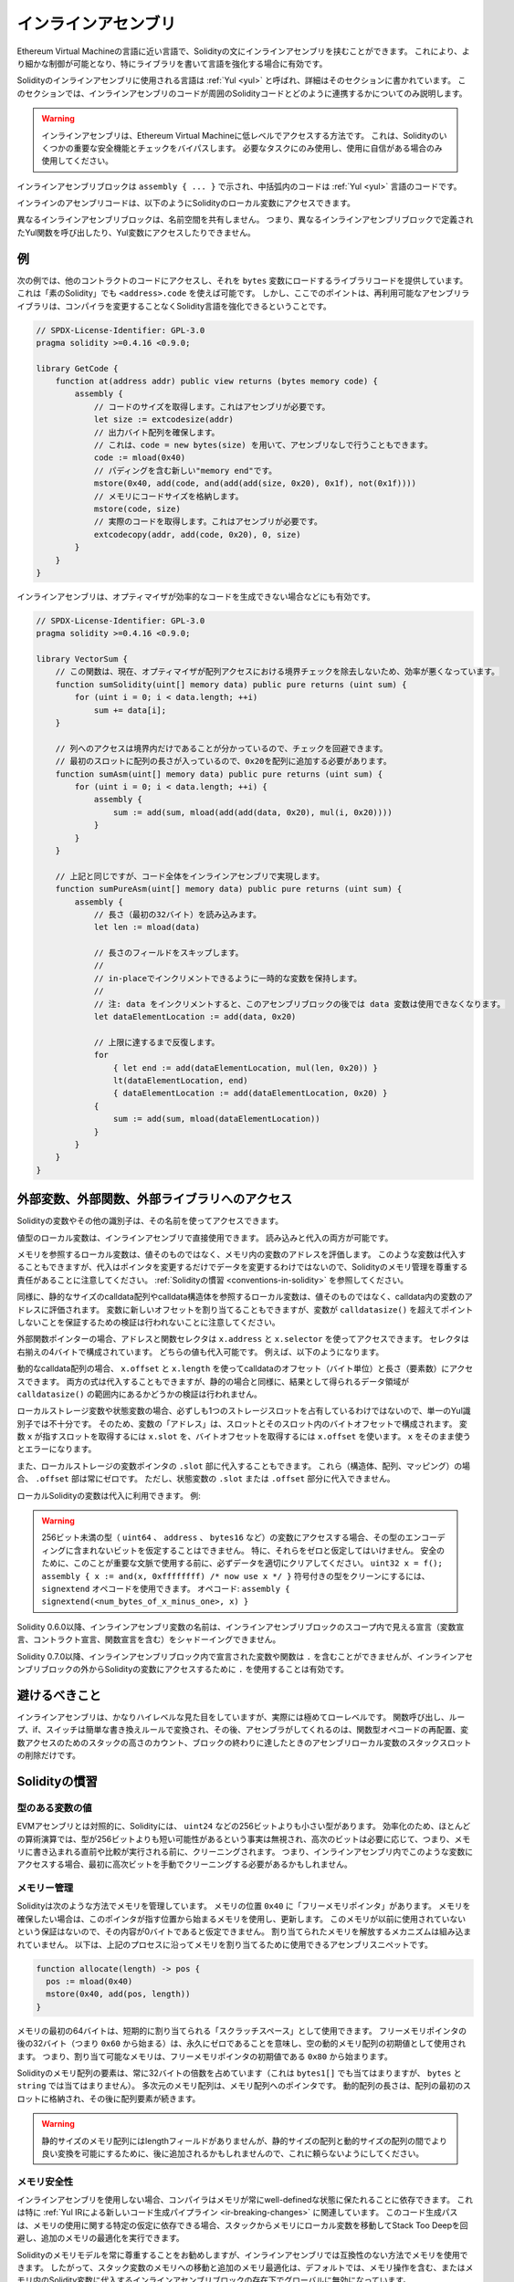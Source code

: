 .. _inline-assembly:

####################
インラインアセンブリ
####################

.. index:: ! assembly, ! asm, ! evmasm

Ethereum Virtual Machineの言語に近い言語で、Solidityの文にインラインアセンブリを挟むことができます。
これにより、より細かな制御が可能となり、特にライブラリを書いて言語を強化する場合に有効です。

Solidityのインラインアセンブリに使用される言語は :ref:`Yul <yul>` と呼ばれ、詳細はそのセクションに書かれています。
このセクションでは、インラインアセンブリのコードが周囲のSolidityコードとどのように連携するかについてのみ説明します。

.. .. warning::

..     Inline assembly is a way to access the Ethereum Virtual Machine at a low level.
..     This bypasses several important safety features and checks of Solidity.
..     You should only use it for tasks that need it, and only if you are confident with using it.

.. warning::

    インラインアセンブリは、Ethereum Virtual Machineに低レベルでアクセスする方法です。
    これは、Solidityのいくつかの重要な安全機能とチェックをバイパスします。
    必要なタスクにのみ使用し、使用に自信がある場合のみ使用してください。

.. An inline assembly block is marked by ``assembly { ... }``, where the code inside
.. the curly braces is code in the :ref:`Yul <yul>` language.

インラインアセンブリブロックは ``assembly { ... }`` で示され、中括弧内のコードは :ref:`Yul <yul>` 言語のコードです。

.. The inline assembly code can access local Solidity variables as explained below.

インラインのアセンブリコードは、以下のようにSolidityのローカル変数にアクセスできます。

.. Different inline assembly blocks share no namespace, i.e. it is not possible
.. to call a Yul function or access a Yul variable defined in a different inline assembly block.

異なるインラインアセンブリブロックは、名前空間を共有しません。
つまり、異なるインラインアセンブリブロックで定義されたYul関数を呼び出したり、Yul変数にアクセスしたりできません。

例
--

.. The following example provides library code to access the code of another contract and
.. load it into a ``bytes`` variable. This is possible with "plain Solidity" too, by using
.. ``<address>.code``. But the point here is that reusable assembly libraries can enhance the
.. Solidity language without a compiler change.

次の例では、他のコントラクトのコードにアクセスし、それを ``bytes`` 変数にロードするライブラリコードを提供しています。
これは「素のSolidity」でも ``<address>.code`` を使えば可能です。
しかし、ここでのポイントは、再利用可能なアセンブリライブラリは、コンパイラを変更することなくSolidity言語を強化できるということです。

.. code-block:: solidity

    // SPDX-License-Identifier: GPL-3.0
    pragma solidity >=0.4.16 <0.9.0;

    library GetCode {
        function at(address addr) public view returns (bytes memory code) {
            assembly {
                // コードのサイズを取得します。これはアセンブリが必要です。
                let size := extcodesize(addr)
                // 出力バイト配列を確保します。
                // これは、code = new bytes(size) を用いて、アセンブリなしで行うこともできます。
                code := mload(0x40)
                // パディングを含む新しい"memory end"です。
                mstore(0x40, add(code, and(add(add(size, 0x20), 0x1f), not(0x1f))))
                // メモリにコードサイズを格納します。
                mstore(code, size)
                // 実際のコードを取得します。これはアセンブリが必要です。
                extcodecopy(addr, add(code, 0x20), 0, size)
            }
        }
    }

.. Inline assembly is also beneficial in cases where the optimizer fails to produce
.. efficient code, for example:

インラインアセンブリは、オプティマイザが効率的なコードを生成できない場合などにも有効です。

.. code-block:: solidity

    // SPDX-License-Identifier: GPL-3.0
    pragma solidity >=0.4.16 <0.9.0;

    library VectorSum {
        // この関数は、現在、オプティマイザが配列アクセスにおける境界チェックを除去しないため、効率が悪くなっています。
        function sumSolidity(uint[] memory data) public pure returns (uint sum) {
            for (uint i = 0; i < data.length; ++i)
                sum += data[i];
        }

        // 列へのアクセスは境界内だけであることが分かっているので、チェックを回避できます。
        // 最初のスロットに配列の長さが入っているので、0x20を配列に追加する必要があります。
        function sumAsm(uint[] memory data) public pure returns (uint sum) {
            for (uint i = 0; i < data.length; ++i) {
                assembly {
                    sum := add(sum, mload(add(add(data, 0x20), mul(i, 0x20))))
                }
            }
        }

        // 上記と同じですが、コード全体をインラインアセンブリで実現します。
        function sumPureAsm(uint[] memory data) public pure returns (uint sum) {
            assembly {
                // 長さ（最初の32バイト）を読み込みます。
                let len := mload(data)

                // 長さのフィールドをスキップします。
                //
                // in-placeでインクリメントできるように一時的な変数を保持します。
                //
                // 注: data をインクリメントすると、このアセンブリブロックの後では data 変数は使用できなくなります。
                let dataElementLocation := add(data, 0x20)

                // 上限に達するまで反復します。
                for
                    { let end := add(dataElementLocation, mul(len, 0x20)) }
                    lt(dataElementLocation, end)
                    { dataElementLocation := add(dataElementLocation, 0x20) }
                {
                    sum := add(sum, mload(dataElementLocation))
                }
            }
        }
    }

.. index:: selector; of a function

外部変数、外部関数、外部ライブラリへのアクセス
----------------------------------------------

.. You can access Solidity variables and other identifiers by using their name.

Solidityの変数やその他の識別子は、その名前を使ってアクセスできます。

.. Local variables of value type are directly usable in inline assembly.
.. They can both be read and assigned to.

値型のローカル変数は、インラインアセンブリで直接使用できます。
読み込みと代入の両方が可能です。

.. Local variables that refer to memory evaluate to the address of the variable in memory not the value itself.
.. Such variables can also be assigned to, but note that an assignment will only change the pointer and not the data
.. and that it is your responsibility to respect Solidity's memory management.
.. See :ref:`Conventions in Solidity <conventions-in-solidity>`.

メモリを参照するローカル変数は、値そのものではなく、メモリ内の変数のアドレスを評価します。
このような変数は代入することもできますが、代入はポインタを変更するだけでデータを変更するわけではないので、Solidityのメモリ管理を尊重する責任があることに注意してください。
:ref:`Solidityの慣習 <conventions-in-solidity>` を参照してください。

.. Similarly, local variables that refer to statically-sized calldata arrays or calldata structs evaluate to the address of the variable in calldata, not the value itself.
.. The variable can also be assigned a new offset, but note that no validation is performed to ensure that the variable will not point beyond ``calldatasize()``.

同様に、静的なサイズのcalldata配列やcalldata構造体を参照するローカル変数は、値そのものではなく、calldata内の変数のアドレスに評価されます。
変数に新しいオフセットを割り当てることもできますが、変数が ``calldatasize()`` を超えてポイントしないことを保証するための検証は行われないことに注意してください。

.. For external function pointers the address and the function selector can be
.. accessed using ``x.address`` and ``x.selector``.
.. The selector consists of four right-aligned bytes.
.. Both values can be assigned to.

外部関数ポインターの場合、アドレスと関数セレクタは ``x.address`` と ``x.selector`` を使ってアクセスできます。
セレクタは右揃えの4バイトで構成されています。
どちらの値も代入可能です。
例えば、以下のようになります。

.. code-block:: solidity
    :force:

    // SPDX-License-Identifier: GPL-3.0
    pragma solidity >=0.8.10 <0.9.0;

    contract C {
        // 返り値を格納する変数 @fun に新しいセレクタとアドレスを代入します。
        function combineToFunctionPointer(address newAddress, uint newSelector) public pure returns (function() external fun) {
            assembly {
                fun.selector := newSelector
                fun.address  := newAddress
            }
        }
    }

.. For dynamic calldata arrays, you can access
.. their calldata offset (in bytes) and length (number of elements) using ``x.offset`` and ``x.length``.
.. Both expressions can also be assigned to, but as for the static case, no validation will be performed
.. to ensure that the resulting data area is within the bounds of ``calldatasize()``.

動的なcalldata配列の場合、 ``x.offset`` と ``x.length`` を使ってcalldataのオフセット（バイト単位）と長さ（要素数）にアクセスできます。
両方の式は代入することもできますが、静的の場合と同様に、結果として得られるデータ領域が ``calldatasize()`` の範囲内にあるかどうかの検証は行われません。

.. For local storage variables or state variables, a single Yul identifier
.. is not sufficient, since they do not necessarily occupy a single full storage slot.
.. Therefore, their "address" is composed of a slot and a byte-offset
.. inside that slot. To retrieve the slot pointed to by the variable ``x``, you
.. use ``x.slot``, and to retrieve the byte-offset you use ``x.offset``.
.. Using ``x`` itself will result in an error.

ローカルストレージ変数や状態変数の場合、必ずしも1つのストレージスロットを占有しているわけではないので、単一のYul識別子では不十分です。
そのため、変数の「アドレス」は、スロットとそのスロット内のバイトオフセットで構成されます。
変数 ``x`` が指すスロットを取得するには ``x.slot`` を、バイトオフセットを取得するには ``x.offset`` を使います。
``x`` をそのまま使うとエラーになります。

.. You can also assign to the ``.slot`` part of a local storage variable pointer.
.. For these (structs, arrays or mappings), the ``.offset`` part is always zero.
.. It is not possible to assign to the ``.slot`` or ``.offset`` part of a state variable,
.. though.

また、ローカルストレージの変数ポインタの ``.slot`` 部に代入することもできます。
これら（構造体、配列、マッピング）の場合、 ``.offset`` 部は常にゼロです。
ただし、状態変数の ``.slot`` または ``.offset`` 部分に代入できません。

.. Local Solidity variables are available for assignments, for example:

ローカルSolidityの変数は代入に利用できます。
例:

.. code-block:: solidity
    :force:

    // SPDX-License-Identifier: GPL-3.0
    pragma solidity >=0.7.0 <0.9.0;

    contract C {
        uint b;
        function f(uint x) public view returns (uint r) {
            assembly {
                // ストレージスロットのオフセットは無視します。
                // この特別なケースではゼロであることが分かっています。
                r := mul(x, sload(b.slot))
            }
        }
    }

.. .. warning::

..     If you access variables of a type that spans less than 256 bits
..     (for example ``uint64``, ``address``, or ``bytes16``),
..     you cannot make any assumptions about bits not part of the
..     encoding of the type. Especially, do not assume them to be zero.
..     To be safe, always clear the data properly before you use it
..     in a context where this is important:
..     ``uint32 x = f(); assembly { x := and(x, 0xffffffff) /* now use x */ }``
..     To clean signed types, you can use the ``signextend`` opcode:
..     ``assembly { signextend(<num_bytes_of_x_minus_one>, x) }``

.. warning::

    256ビット未満の型（ ``uint64`` 、 ``address`` 、 ``bytes16`` など）の変数にアクセスする場合、その型のエンコーディングに含まれないビットを仮定することはできません。
    特に、それらをゼロと仮定してはいけません。
    安全のために、このことが重要な文脈で使用する前に、必ずデータを適切にクリアしてください。
    ``uint32 x = f(); assembly { x := and(x, 0xffffffff) /* now use x */ }`` 符号付きの型をクリーンにするには、 ``signextend`` オペコードを使用できます。
    オペコード: ``assembly { signextend(<num_bytes_of_x_minus_one>, x) }``

.. Since Solidity 0.6.0 the name of a inline assembly variable may not
.. shadow any declaration visible in the scope of the inline assembly block
.. (including variable, contract and function declarations).

Solidity 0.6.0以降、インラインアセンブリ変数の名前は、インラインアセンブリブロックのスコープ内で見える宣言（変数宣言、コントラクト宣言、関数宣言を含む）をシャドーイングできません。

.. Since Solidity 0.7.0, variables and functions declared inside the
.. inline assembly block may not contain ``.``, but using ``.`` is
.. valid to access Solidity variables from outside the inline assembly block.

Solidity 0.7.0以降、インラインアセンブリブロック内で宣言された変数や関数は ``.`` を含むことができませんが、インラインアセンブリブロックの外からSolidityの変数にアクセスするために ``.`` を使用することは有効です。

避けるべきこと
--------------

.. Inline assembly might have a quite high-level look, but it actually is extremely
.. low-level. Function calls, loops, ifs and switches are converted by simple
.. rewriting rules and after that, the only thing the assembler does for you is re-arranging
.. functional-style opcodes, counting stack height for
.. variable access and removing stack slots for assembly-local variables when the end
.. of their block is reached.

インラインアセンブリは、かなりハイレベルな見た目をしていますが、実際には極めてローレベルです。
関数呼び出し、ループ、if、スイッチは簡単な書き換えルールで変換され、その後、アセンブラがしてくれるのは、関数型オペコードの再配置、変数アクセスのためのスタックの高さのカウント、ブロックの終わりに達したときのアセンブリローカル変数のスタックスロットの削除だけです。

.. _conventions-in-solidity:

Solidityの慣習
--------------

.. _assembly-typed-variables:

.. Values of Typed Variables

型のある変数の値
================

.. In contrast to EVM assembly, Solidity has types which are narrower than 256 bits,
.. e.g. ``uint24``. For efficiency, most arithmetic operations ignore the fact that
.. types can be shorter than 256
.. bits, and the higher-order bits are cleaned when necessary,
.. i.e., shortly before they are written to memory or before comparisons are performed.
.. This means that if you access such a variable
.. from within inline assembly, you might have to manually clean the higher-order bits
.. first.

EVMアセンブリとは対照的に、Solidityには、 ``uint24`` などの256ビットよりも小さい型があります。
効率化のため、ほとんどの算術演算では、型が256ビットよりも短い可能性があるという事実は無視され、高次のビットは必要に応じて、つまり、メモリに書き込まれる直前や比較が実行される前に、クリーニングされます。
つまり、インラインアセンブリ内でこのような変数にアクセスする場合、最初に高次ビットを手動でクリーニングする必要があるかもしれません。

.. _assembly-memory-management:

メモリー管理
============

.. Solidity manages memory in the following way. There is a "free memory pointer"
.. at position ``0x40`` in memory. If you want to allocate memory, use the memory
.. starting from where this pointer points at and update it.
.. There is no guarantee that the memory has not been used before and thus
.. you cannot assume that its contents are zero bytes.
.. There is no built-in mechanism to release or free allocated memory.
.. Here is an assembly snippet you can use for allocating memory that follows the process outlined above

Solidityは次のような方法でメモリを管理しています。
メモリの位置 ``0x40`` に「フリーメモリポインタ」があります。
メモリを確保したい場合は、このポインタが指す位置から始まるメモリを使用し、更新します。
このメモリが以前に使用されていないという保証はないので、その内容が0バイトであると仮定できません。
割り当てられたメモリを解放するメカニズムは組み込まれていません。
以下は、上記のプロセスに沿ってメモリを割り当てるために使用できるアセンブリスニペットです。

.. code-block:: yul

    function allocate(length) -> pos {
      pos := mload(0x40)
      mstore(0x40, add(pos, length))
    }

.. The first 64 bytes of memory can be used as "scratch space" for short-term
.. allocation. The 32 bytes after the free memory pointer (i.e., starting at ``0x60``)
.. are meant to be zero permanently and is used as the initial value for
.. empty dynamic memory arrays.
.. This means that the allocatable memory starts at ``0x80``, which is the initial value
.. of the free memory pointer.

メモリの最初の64バイトは、短期的に割り当てられる「スクラッチスペース」として使用できます。
フリーメモリポインタの後の32バイト（つまり ``0x60`` から始まる）は、永久にゼロであることを意味し、空の動的メモリ配列の初期値として使用されます。
つまり、割り当て可能なメモリは、フリーメモリポインタの初期値である ``0x80`` から始まります。

.. Elements in memory arrays in Solidity always occupy multiples of 32 bytes (this is
.. even true for ``bytes1[]``, but not for ``bytes`` and ``string``). Multi-dimensional memory
.. arrays are pointers to memory arrays. The length of a dynamic array is stored at the
.. first slot of the array and followed by the array elements.

Solidityのメモリ配列の要素は、常に32バイトの倍数を占めています（これは ``bytes1[]`` でも当てはまりますが、 ``bytes`` と ``string`` では当てはまりません）。
多次元のメモリ配列は、メモリ配列へのポインタです。
動的配列の長さは、配列の最初のスロットに格納され、その後に配列要素が続きます。

.. .. warning::

..     Statically-sized memory arrays do not have a length field, but it might be added later
..     to allow better convertibility between statically and dynamically-sized arrays; so,
..     do not rely on this.

.. warning::

    静的サイズのメモリ配列にはlengthフィールドがありませんが、静的サイズの配列と動的サイズの配列の間でより良い変換を可能にするために、後に追加されるかもしれませんので、これに頼らないようにしてください。

.. Memory Safety

メモリ安全性
============

.. Without the use of inline assembly, the compiler can rely on memory to remain in a well-defined state at all times.
.. This is especially relevant for :ref:`the new code generation pipeline via Yul IR <ir-breaking-changes>`:
.. this code generation path can move local variables from stack to memory to avoid stack-too-deep errors and perform additional memory optimizations, if it can rely on certain assumptions about memory use.

インラインアセンブリを使用しない場合、コンパイラはメモリが常にwell-definedな状態に保たれることに依存できます。
これは特に :ref:`Yul IRによる新しいコード生成パイプライン <ir-breaking-changes>` に関連しています。
このコード生成パスは、メモリの使用に関する特定の仮定に依存できる場合、スタックからメモリにローカル変数を移動してStack Too Deepを回避し、追加のメモリの最適化を実行できます。

.. While we recommend to always respect Solidity's memory model, inline assembly allows you to use memory in an incompatible way.
.. Therefore, moving stack variables to memory and additional memory optimizations are, by default, globally disabled in the presence of any inline assembly block that contains a memory operation or assigns to Solidity variables in memory.

Solidityのメモリモデルを常に尊重することをお勧めしますが、インラインアセンブリでは互換性のない方法でメモリを使用できます。
したがって、スタック変数のメモリへの移動と追加のメモリ最適化は、デフォルトでは、メモリ操作を含む、またはメモリ内のSolidity変数に代入するインラインアセンブリブロックの存在下でグローバルに無効になっています。

.. However, you can specifically annotate an assembly block to indicate that it in fact respects Solidity's memory model as follows:

ただし、次のようにアセンブリブロックに特別な注釈を付けて、実際にSolidityのメモリモデルを尊重していることを示すことができます:

.. code-block:: solidity

    assembly ("memory-safe") {
        ...
    }

.. In particular, a memory-safe assembly block may only access the following memory ranges:

特に、メモリセーフなアセンブリブロックは、以下のメモリ範囲にのみアクセスできます:

.. - Memory allocated by yourself using a mechanism like the ``allocate`` function described above.
.. - Memory allocated by Solidity, e.g. memory within the bounds of a memory array you reference.
.. - The scratch space between memory offset 0 and 64 mentioned above.
.. - Temporary memory that is located *after* the value of the free memory pointer at the beginning of the assembly block,
..   i.e. memory that is "allocated" at the free memory pointer without updating the free memory pointer.

- 上記の ``allocate`` 関数のようなメカニズムを使用して自分で割り当てたメモリ。
- Solidityによって割り当てられたメモリ（例: 参照するメモリ配列の境界内のメモリ）。
- 上記のメモリオフセット0と64の間のスクラッチスペース。
- アセンブリブロックの先頭のフリーメモリポインタの値より *後* に位置する一時的なメモリ。
  すなわち、フリーメモリポインタを更新することなく、フリーメモリポインタに「割り当て」られたメモリ。

.. Furthermore, if the assembly block assigns to Solidity variables in memory, you need to assure that accesses to the Solidity variables only access these memory ranges.

さらに、アセンブリブロックがメモリ上のSolidity変数に割り当てる場合、Solidity変数へのアクセスがこれらのメモリ範囲にのみアクセスすることを保証する必要があります。

.. Since this is mainly about the optimizer, these restrictions still need to be followed, even if the assembly block reverts or terminates.
.. As an example, the following assembly snippet is not memory safe, because the value of ``returndatasize()`` may exceed the 64 byte scratch space:

これは主にオプティマイザに関するものなので、アセンブリブロックがリバートしたり終了したりしても、これらの制限に従う必要があります。
例として、次のアセンブリスニペットはメモリセーフではありません。
なぜなら ``returndatasize()`` の値は64バイトのスクラッチスペースを超える可能性があるからです:

.. code-block:: solidity

    assembly {
      returndatacopy(0, 0, returndatasize())
      revert(0, returndatasize())
    }

.. On the other hand, the following code *is* memory safe, because memory beyond the location pointed to by the free memory pointer can safely be used as temporary scratch space:

一方、次のコード *は* メモリセーフです。
なぜなら、フリーメモリポインタが指す位置より先のメモリは、一時的なスクラッチスペースとして安全に使用できるからです。

.. code-block:: solidity

    assembly ("memory-safe") {
      let p := mload(0x40)
      returndatacopy(p, 0, returndatasize())
      revert(p, returndatasize())
    }

.. Note that you do not need to update the free memory pointer if there is no following allocation, but you can only use memory starting from the current offset given by the free memory pointer.

次の割り当てがない場合は、フリーメモリポインタを更新する必要はありませんが、フリーメモリポインタが与える現在のオフセットから始まるメモリのみを使用できることに注意してください。

.. If the memory operations use a length of zero, it is also fine to just use any offset (not only if it falls into the scratch space):

メモリ操作で長さ0を使用する場合は、任意のオフセットを使用しても問題ありません（スクラッチスペースに該当する場合のみではありません）:

.. code-block:: solidity

    assembly ("memory-safe") {
      revert(0, 0)
    }

.. Note that not only memory operations in inline assembly itself can be memory-unsafe, but also assignments to Solidity variables of reference type in memory.
.. For example the following is not memory-safe:

インラインアセンブリ自体のメモリ操作だけでなく、メモリ上の参照型のSolidity変数への代入もメモリセーフにならないことがあることに注意してください。
例えば以下のようなものはメモリセーフではありません:

.. code-block:: solidity

    bytes memory x;
    assembly {
      x := 0x40
    }
    x[0x20] = 0x42;

.. Inline assembly that neither involves any operations that access memory nor assigns to any Solidity variables in memory is automatically considered memory-safe and does not need to be annotated.

メモリにアクセスする操作や、メモリ上のSolidity変数への代入を行わないインラインアセンブリは、自動的にメモリセーフとみなされ、アノテーションを付ける必要はありません。

.. warning::
    .. It is your responsibility to make sure that the assembly actually satisfies the memory model.
    .. If you annotate an assembly block as memory-safe, but violate one of the memory assumptions, this **will** lead to incorrect and undefined behavior that cannot easily be discovered by testing.

    アセンブリが実際にメモリモデルを満たしているかどうかを確認するのは、あなたの責任です。
    アセンブリブロックをメモリセーフとアノテーションしても、メモリの前提条件の1つに違反した場合、テストでは容易に発見できない不正確で未定義の動作につながるでしょう。

.. In case you are developing a library that is meant to be compatible across multiple versions of Solidity, you can use a special comment to annotate an assembly block as memory-safe:

Solidityの複数のバージョンで互換性のあるライブラリを開発する場合、特別なコメントを使用してアセンブリブロックをメモリセーフとして注釈できます:

.. code-block:: solidity

    /// @solidity memory-safe-assembly
    assembly {
        ...
    }

.. Note that we will disallow the annotation via comment in a future breaking release; so, if you are not concerned with backward-compatibility with older compiler versions, prefer using the dialect string.

なお、コメントによるアノテーションは、将来のブレーキングリリースで禁止する予定です。
したがって、古いコンパイラのバージョンとの後方互換性にこだわらない場合は、方言文字列を使用することをお勧めします。
